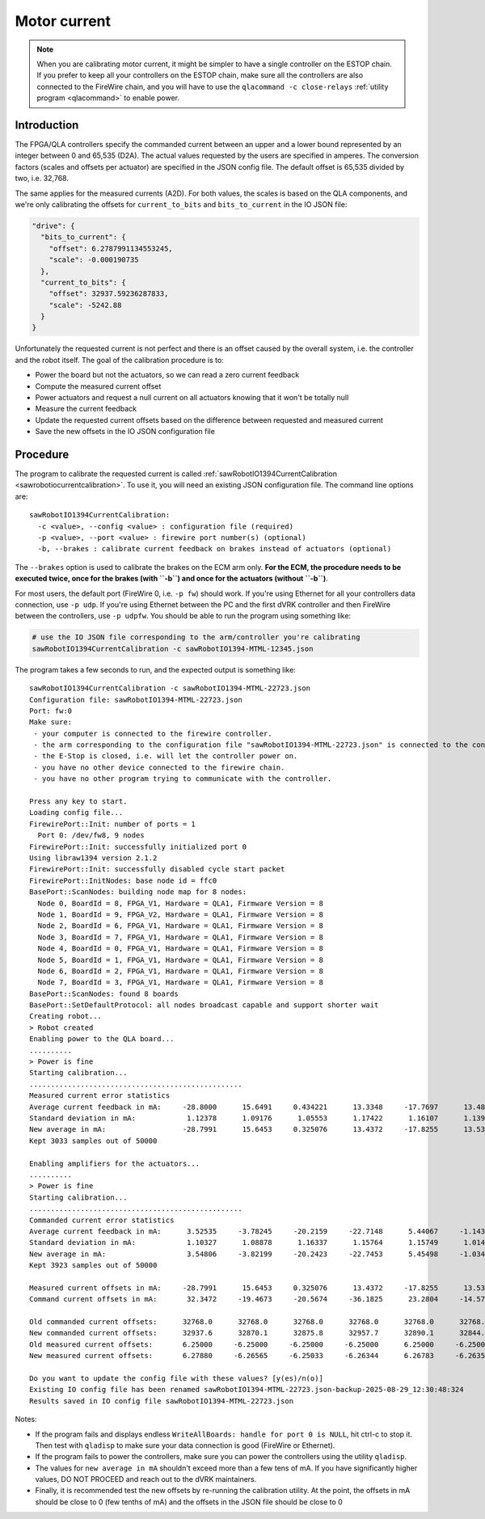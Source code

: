 .. _calibration-classic-current:

Motor current
*************

.. note::

   When you are calibrating motor current, it might be simpler to have
   a single controller on the ESTOP chain.  If you prefer to keep all
   your controllers on the ESTOP chain, make sure all the controllers
   are also connected to the FireWire chain, and you will have to use
   the ``qlacommand -c close-relays`` :ref:`utility program
   <qlacommand>` to enable power.

Introduction
============

The FPGA/QLA controllers specify the commanded current between an
upper and a lower bound represented by an integer between 0 and 65,535
(D2A).  The actual values requested by the users are specified in
amperes.  The conversion factors (scales and offsets per actuator) are
specified in the JSON config file.  The default offset is 65,535
divided by two, i.e. 32,768.

The same applies for the measured currents (A2D).  For both values,
the scales is based on the QLA components, and we're only calibrating
the offsets for ``current_to_bits`` and ``bits_to_current`` in the IO JSON file:

.. code-block:: json

   "drive": {
     "bits_to_current": {
       "offset": 6.2787991134553245,
       "scale": -0.000190735
     },
     "current_to_bits": {
       "offset": 32937.59236287833,
       "scale": -5242.88
     }
   }

Unfortunately the requested current is not perfect and there is an
offset caused by the overall system, i.e. the controller and the robot
itself.  The goal of the calibration procedure is to:

* Power the board but not the actuators, so we can read a zero current
  feedback
* Compute the measured current offset
* Power actuators and request a null current on all actuators knowing
  that it won't be totally null
* Measure the current feedback
* Update the requested current offsets based on the difference between
  requested and measured current
* Save the new offsets in the IO JSON configuration file

Procedure
=========

The program to calibrate the requested current is called
:ref:`sawRobotIO1394CurrentCalibration
<sawrobotiocurrentcalibration>`.  To use it, you will need an existing
JSON configuration file.  The command line options are:

::

   sawRobotIO1394CurrentCalibration:
     -c <value>, --config <value> : configuration file (required)
     -p <value>, --port <value> : firewire port number(s) (optional)
     -b, --brakes : calibrate current feedback on brakes instead of actuators (optional)

.. _calibration-classic-current-brakes:

The ``--brakes`` option is used to calibrate the brakes on the ECM arm
only.  **For the ECM, the procedure needs to be executed twice, once
for the brakes (with ``-b``) and once for the actuators (without
``-b``)**.

For most users, the default port (FireWire 0, i.e. ``-p fw``) should work.  If you're using
Ethernet for all your controllers data connection, use ``-p udp``.  If you're
using Ethernet between the PC and the first dVRK controller and then FireWire
between the controllers, use ``-p udpfw``.  You should be able to run the program using something like:

.. code-block:: bash

   # use the IO JSON file corresponding to the arm/controller you're calibrating
   sawRobotIO1394CurrentCalibration -c sawRobotIO1394-MTML-12345.json

The program takes a few seconds to run, and the expected output is
something like:

::

  sawRobotIO1394CurrentCalibration -c sawRobotIO1394-MTML-22723.json
  Configuration file: sawRobotIO1394-MTML-22723.json
  Port: fw:0
  Make sure:
   - your computer is connected to the firewire controller.
   - the arm corresponding to the configuration file "sawRobotIO1394-MTML-22723.json" is connected to the controller.
   - the E-Stop is closed, i.e. will let the controller power on.
   - you have no other device connected to the firewire chain.
   - you have no other program trying to communicate with the controller.

  Press any key to start.
  Loading config file...
  FirewirePort::Init: number of ports = 1
    Port 0: /dev/fw8, 9 nodes
  FirewirePort::Init: successfully initialized port 0
  Using libraw1394 version 2.1.2
  FirewirePort::Init: successfully disabled cycle start packet
  FirewirePort::InitNodes: base node id = ffc0
  BasePort::ScanNodes: building node map for 8 nodes:
    Node 0, BoardId = 8, FPGA_V1, Hardware = QLA1, Firmware Version = 8
    Node 1, BoardId = 9, FPGA_V2, Hardware = QLA1, Firmware Version = 8
    Node 2, BoardId = 6, FPGA_V1, Hardware = QLA1, Firmware Version = 8
    Node 3, BoardId = 7, FPGA_V1, Hardware = QLA1, Firmware Version = 8
    Node 4, BoardId = 0, FPGA_V1, Hardware = QLA1, Firmware Version = 8
    Node 5, BoardId = 1, FPGA_V1, Hardware = QLA1, Firmware Version = 8
    Node 6, BoardId = 2, FPGA_V1, Hardware = QLA1, Firmware Version = 8
    Node 7, BoardId = 3, FPGA_V1, Hardware = QLA1, Firmware Version = 8
  BasePort::ScanNodes: found 8 boards
  BasePort::SetDefaultProtocol: all nodes broadcast capable and support shorter wait
  Creating robot...
  > Robot created
  Enabling power to the QLA board...
  ..........
  > Power is fine
  Starting calibration...
  ..................................................
  Measured current error statistics
  Average current feedback in mA:     -28.8000      15.6491     0.434221      13.3348     -17.7697      13.4818     -4.60474
  Standard deviation in mA:            1.12378      1.09176      1.05553      1.17422      1.16107      1.13963      1.15817
  New average in mA:                  -28.7991      15.6453     0.325076      13.4372     -17.8255      13.5361     -4.62803
  Kept 3033 samples out of 50000

  Enabling amplifiers for the actuators...
  ..........
  > Power is fine
  Starting calibration...
  ..................................................
  Commanded current error statistics
  Average current feedback in mA:      3.52535     -3.78245     -20.2159     -22.7148      5.44067     -1.14394      14.9589
  Standard deviation in mA:            1.10327      1.08878      1.16337      1.15764      1.15749      1.01432      1.14087
  New average in mA:                   3.54806     -3.82199     -20.2423     -22.7453      5.45498     -1.03438      14.9746
  Kept 3923 samples out of 50000

  Measured current offsets in mA:     -28.7991      15.6453     0.325076      13.4372     -17.8255      13.5361     -4.62803
  Command current offsets in mA:       32.3472     -19.4673     -20.5674     -36.1825      23.2804     -14.5705      19.6026

  Old commanded current offsets:      32768.0      32768.0      32768.0      32768.0      32768.0      32768.0      32768.0
  New commanded current offsets:      32937.6      32870.1      32875.8      32957.7      32890.1      32844.4      32870.8
  Old measured current offsets:       6.25000     -6.25000     -6.25000     -6.25000      6.25000     -6.25000      6.25000
  New measured current offsets:       6.27880     -6.26565     -6.25033     -6.26344      6.26783     -6.26354      6.25463

  Do you want to update the config file with these values? [y(es)/n(o)]
  Existing IO config file has been renamed sawRobotIO1394-MTML-22723.json-backup-2025-08-29_12:30:48:324
  Results saved in IO config file sawRobotIO1394-MTML-22723.json

Notes:

* If the program fails and displays endless ``WriteAllBoards: handle
  for port 0 is NULL``, hit ctrl-c to stop it.  Then test with
  ``qladisp`` to make sure your data connection is good (FireWire or
  Ethernet).

* If the program fails to power the controllers, make sure you can
  power the controllers using the utility ``qladisp``.

* The values for ``new average in mA`` shouldn't exceed more than a
  few tens of mA.  If you have significantly higher values, DO NOT
  PROCEED and reach out to the dVRK maintainers.

* Finally, it is recommended test the new offsets by re-running the
  calibration utility.  At the point, the offsets in mA should be
  close to 0 (few tenths of mA) and the offsets in the JSON file should
  be close to 0
